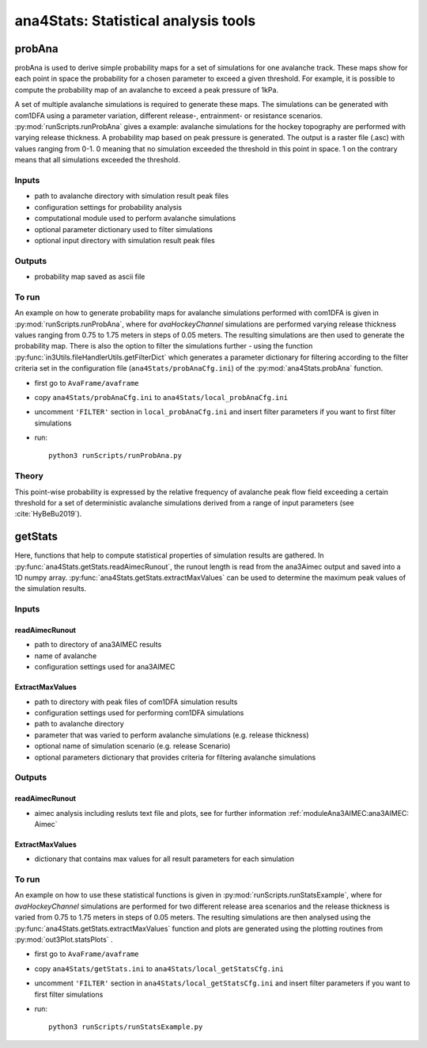 ######################################
ana4Stats: Statistical analysis tools
######################################


probAna
==========================

probAna is used to derive simple probability maps for a set of simulations for one avalanche track.
These maps show for each point in space the probability for a chosen parameter to exceed a given threshold.
For example, it is possible to compute the probability map of an avalanche to exceed a
peak pressure of 1kPa.

A set of multiple avalanche simulations is required to generate these maps. The simulations can be generated with com1DFA
using a parameter variation, different release-, entrainment- or resistance scenarios.
:py:mod:`runScripts.runProbAna` gives a example: avalanche simulations for the hockey topography
are performed with varying release thickness. A probability map based on peak pressure is generated.
The output is a raster file (.asc) with values ranging from 0-1. 0 meaning that no simulation exceeded the threshold
in this point in space. 1 on the contrary means that all simulations exceeded the threshold.


Inputs
-------

* path to avalanche directory with simulation result peak files
* configuration settings for probability analysis
* computational module used to perform avalanche simulations
* optional parameter dictionary used to filter simulations
* optional input directory with simulation result peak files

Outputs
--------

* probability map saved as ascii file


To run
-------
An example on how to generate probability maps for avalanche simulations performed with com1DFA
is given in :py:mod:`runScripts.runProbAna`, where for *avaHockeyChannel* simulations are performed
varying release thickness values ranging from 0.75 to 1.75 meters in steps of 0.05 meters.
The resulting simulations are then used to generate the probability map. There is also the option
to filter the simulations further - using the function :py:func:`in3Utils.fileHandlerUtils.getFilterDict` which generates a
parameter dictionary for filtering according to the filter criteria set in the
configuration file (``ana4Stats/probAnaCfg.ini``) of the :py:mod:`ana4Stats.probAna` function.

* first go to ``AvaFrame/avaframe``
* copy ``ana4Stats/probAnaCfg.ini`` to ``ana4Stats/local_probAnaCfg.ini``
* uncomment ``'FILTER'`` section in ``local_probAnaCfg.ini`` and insert filter parameters if you want to first filter simulations
* run::

      python3 runScripts/runProbAna.py

.. _Theory:

Theory
-----------
This point-wise probability is expressed by the relative
frequency of avalanche peak flow field exceeding a certain threshold for a set of deterministic avalanche simulations
derived from a range of input parameters (see :cite:`HyBeBu2019`).


getStats
==========================

Here, functions that help to compute statistical properties of simulation results are gathered.
In :py:func:`ana4Stats.getStats.readAimecRunout`, the runout length is read from the ana3Aimec output and saved into a 1D numpy array.
:py:func:`ana4Stats.getStats.extractMaxValues` can be used to determine the maximum peak values of the simulation results.


Inputs
-------

readAimecRunout
~~~~~~~~~~~~~~~~

* path to directory of ana3AIMEC results
* name of avalanche
* configuration settings used for ana3AIMEC

ExtractMaxValues
~~~~~~~~~~~~~~~~~~~~

* path to directory with peak files of com1DFA simulation results
* configuration settings used for performing com1DFA simulations
* path to avalanche directory
* parameter that was varied to perform avalanche simulations (e.g. release thickness)
* optional name of simulation scenario (e.g. release Scenario)
* optional parameters dictionary that provides criteria for filtering avalanche simulations


Outputs
--------

readAimecRunout
~~~~~~~~~~~~~~~~~

* aimec analysis including resluts text file and plots, see for further information :ref:`moduleAna3AIMEC:ana3AIMEC: Aimec`

ExtractMaxValues
~~~~~~~~~~~~~~~~~

* dictionary that contains max values for all result parameters for each simulation


To run
-------

An example on how to use these statistical functions is given in :py:mod:`runScripts.runStatsExample`, where
for *avaHockeyChannel* simulations are performed for two different release area scenarios and
the release thickness is varied from 0.75 to 1.75 meters in steps of 0.05 meters. The resulting
simulations are then analysed using the :py:func:`ana4Stats.getStats.extractMaxValues` function and plots are generated using the
plotting routines from :py:mod:`out3Plot.statsPlots` .

* first go to ``AvaFrame/avaframe``
* copy ``ana4Stats/getStats.ini`` to ``ana4Stats/local_getStatsCfg.ini``
* uncomment ``'FILTER'`` section in ``ana4Stats/local_getStatsCfg.ini`` and insert filter parameters if you want to first filter simulations
* run::

      python3 runScripts/runStatsExample.py
